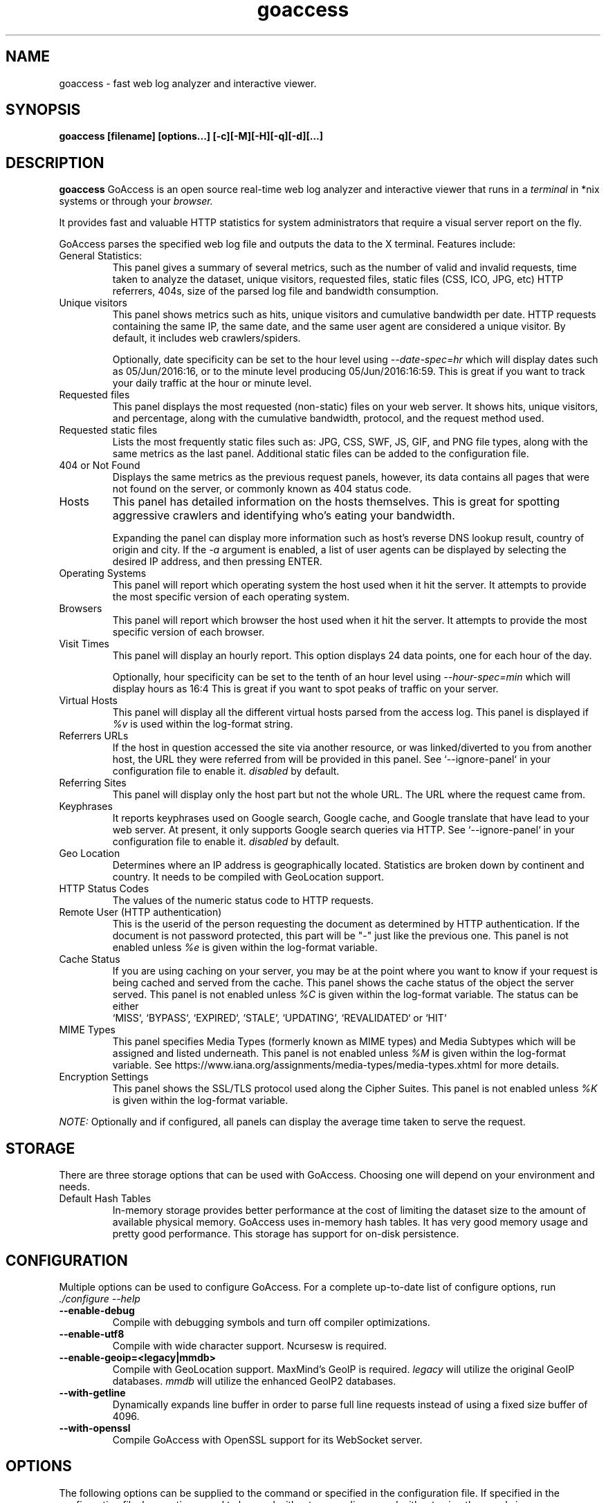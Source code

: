 .TH goaccess 1 "JULY 2022" GNU+Linux "User Manuals"
.SH NAME
goaccess \- fast web log analyzer and interactive viewer.
.SH SYNOPSIS
.LP
.B goaccess [filename] [options...] [-c][-M][-H][-q][-d][...]
.SH DESCRIPTION
.B goaccess
GoAccess is an open source real-time web log analyzer and interactive viewer
that runs in a
.I terminal
in *nix systems or through your
.I browser.
.P
It provides fast and valuable HTTP statistics for system administrators that
require a visual server report on the fly.
.P
GoAccess parses the specified web log file and outputs the data to the X
terminal. Features include:

.IP "General Statistics:"
This panel gives a summary of several metrics, such as the number of valid and
invalid requests, time taken to analyze the dataset, unique visitors, requested
files, static files (CSS, ICO, JPG, etc) HTTP referrers, 404s, size of the
parsed log file and bandwidth consumption.
.IP "Unique visitors"
This panel shows metrics such as hits, unique visitors and cumulative bandwidth
per date. HTTP requests containing the same IP, the same date, and the same
user agent are considered a unique visitor. By default, it includes web
crawlers/spiders.
.IP
Optionally, date specificity can be set to the hour level using
.I --date-spec=hr
which will display dates such as 05/Jun/2016:16, or to the minute level
producing 05/Jun/2016:16:59. This is great if you want to track your daily
traffic at the hour or minute level.
.IP "Requested files"
This panel displays the most requested (non-static) files on your web server.
It shows hits, unique visitors, and percentage, along with the cumulative
bandwidth, protocol, and the request method used.
.IP "Requested static files"
Lists the most frequently static files such as: JPG, CSS, SWF, JS, GIF, and PNG
file types, along with the same metrics as the last panel. Additional static
files can be added to the configuration file.
.IP "404 or Not Found"
Displays the same metrics as the previous request panels, however, its data
contains all pages that were not found on the server, or commonly known as 404
status code.
.IP "Hosts"
This panel has detailed information on the hosts themselves. This is great for
spotting aggressive crawlers and identifying who's eating your bandwidth.

Expanding the panel can display more information such as host's reverse DNS
lookup result, country of origin and city. If the
.I -a
argument is enabled, a list of user agents can be displayed by selecting the
desired IP address, and then pressing ENTER.
.IP "Operating Systems"
This panel will report which operating system the host used when it hit the
server. It attempts to provide the most specific version of each operating
system.
.IP "Browsers"
This panel will report which browser the host used when it hit the server. It
attempts to provide the most specific version of each browser.
.IP "Visit Times"
This panel will display an hourly report. This option displays 24 data points,
one for each hour of the day.
.IP
Optionally, hour specificity can be set to the tenth of an hour level using
.I --hour-spec=min
which will display hours as 16:4 This is great if you want to spot peaks of
traffic on your server.
.IP "Virtual Hosts"
This panel will display all the different virtual hosts parsed from the access
log. This panel is displayed if
.I %v
is used within the log-format string.
.IP "Referrers URLs"
If the host in question accessed the site via another resource, or was
linked/diverted to you from another host, the URL they were referred from will
be provided in this panel. See `--ignore-panel` in your configuration file to
enable it.
.I disabled
by default.
.IP "Referring Sites"
This panel will display only the host part but not the whole URL. The URL where
the request came from.
.IP "Keyphrases"
It reports keyphrases used on Google search, Google cache, and Google translate
that have lead to your web server. At present, it only supports Google search
queries via HTTP. See `--ignore-panel` in your configuration file to enable it.
.I disabled
by default.
.IP "Geo Location"
Determines where an IP address is geographically located. Statistics are broken
down by continent and country. It needs to be compiled with GeoLocation
support.
.IP "HTTP Status Codes"
The values of the numeric status code to HTTP requests.
.IP "Remote User (HTTP authentication)"
This is the userid of the person requesting the document as determined by HTTP
authentication. If the document is not password protected, this part will be
"-" just like the previous one. This panel is not enabled unless
.I %e
is given within the log-format variable.
.IP "Cache Status"
If you are using caching on your server, you may be at the point where you
want to know if your request is being cached and served from the cache. This
panel shows the cache status of the object the server served. This panel is not
enabled unless
.I %C
is given within the log-format variable. The status can be either
 `MISS`, `BYPASS`, `EXPIRED`, `STALE`, `UPDATING`, `REVALIDATED` or `HIT`
.IP "MIME Types"
This panel specifies Media Types (formerly known as MIME types) and Media
Subtypes which will be assigned and listed underneath. This panel is not
enabled unless
.I %M
is given within the log-format variable. See
https://www.iana.org/assignments/media-types/media-types.xhtml for more
details.
.IP "Encryption Settings"
This panel shows the SSL/TLS protocol used along the Cipher Suites. This panel
is not enabled unless
.I %K
is given within the log-format variable.

.P
.I NOTE:
Optionally and if configured, all panels can display the average time taken to
serve the request.

.SH STORAGE
.P
There are three storage options that can be used with GoAccess. Choosing one
will depend on your environment and needs.
.TP
Default Hash Tables
In-memory storage provides better performance at the cost of limiting the
dataset size to the amount of available physical memory. GoAccess uses
in-memory hash tables. It has very good memory usage and pretty good
performance. This storage has support for on-disk persistence.
.SH CONFIGURATION
.P
Multiple options can be used to configure GoAccess. For a complete up-to-date
list of configure options, run
.I ./configure --help
.TP
\fB\-\-enable-debug
Compile with debugging symbols and turn off compiler optimizations.
.TP
\fB\-\-enable-utf8
Compile with wide character support. Ncursesw is required.
.TP
\fB\-\-enable-geoip=<legacy|mmdb>
Compile with GeoLocation support. MaxMind's GeoIP is required.
.I legacy
will utilize the original GeoIP databases.
.I mmdb
will utilize the enhanced GeoIP2 databases.
.TP
\fB\-\-with-getline
Dynamically expands line buffer in order to parse full line requests instead of
using a fixed size buffer of 4096.
.TP
\fB\-\-with-openssl
Compile GoAccess with OpenSSL support for its WebSocket server.
.SH OPTIONS
.P
The following options can be supplied to the command or specified in the
configuration file. If specified in the configuration file, long options need
to be used without prepending -- and without using the equal sign =.
.SS
LOG/DATE/TIME FORMAT
.TP
\fB\-\-time-format=<timeformat>
The time-format variable followed by a space, specifies the log format time
containing either a name of a predefined format (see options below) or any
combination of regular characters and special format specifiers.
.IP
They all begin with a percentage (%) sign. See `man strftime`.
.I %T or %H:%M:%S.
.IP
Note that if a timestamp is given in microseconds,
.I %f
must be used as time-format.
If the timestamp is given in milliseconds
.I %*
must be used as time-format.
.TP
\fB\-\-date-format=<dateformat>
The date-format variable followed by a space, specifies the log format time
containing either a name of a predefined format (see options below) or any
combination of regular characters and special format specifiers.
.IP
They all begin with a percentage (%) sign. See `man strftime`.
.I %Y-%m-%d.
.IP
Note that if a timestamp is given in microseconds,
.I
%f
must be used as date-format.
If the timestamp is given in milliseconds
.I %*
must be used as date-format.
.TP
\fB\-\-datetime-format=<date_time_format>
The date and time format combines the two variables into a single option. This
gives the ability to get the timezone from a request and convert it to another
timezone for output. See
.I --tz=<timezone>
.IP
They all begin with a percentage (%) sign. See `man strftime`. e.g.,
.I %d/%b/%Y:%H:%M:%S %z.
.IP
Note that if --datetime-format is used,
.I %x
must be passed in the log-format variable to represent the date and time field.
.TP
\fB\-\-log-format=<logformat>
The log-format variable followed by a space or
.I \\\\t
for tab-delimited, specifies the log format string.

Note that if there are spaces within the format, the string needs to be
enclosed in single/double quotes. Inner quotes need to be escaped.
.IP
In addition to specifying the raw log/date/time formats, for simplicity, any of
the following predefined log format names can be supplied to the
log/date/time-format variables. GoAccess can also handle one predefined name in
one variable and another predefined name in another variable.
.IP
  COMBINED     - Combined Log Format,
  VCOMBINED    - Combined Log Format with Virtual Host,
  COMMON       - Common Log Format,
  VCOMMON      - Common Log Format with Virtual Host,
  W3C          - W3C Extended Log File Format,
  SQUID        - Native Squid Log Format,
  CLOUDFRONT   - Amazon CloudFront Web Distribution,
  CLOUDSTORAGE - Google Cloud Storage,
  AWSELB       - Amazon Elastic Load Balancing,
  AWSS3        - Amazon Simple Storage Service (S3)
  AWSALB       - Amazon Application Load Balancer
  CADDY        - Caddy's JSON Structured format
.IP
.I Note:
Piping data into GoAccess won't prompt a log/date/time configuration dialog,
you will need to previously define it in your configuration file or in the
command line.
.SS
USER INTERFACE OPTIONS
.TP
\fB\-c \-\-config-dialog
Prompt log/time/date configuration window on program start. Only when curses is
initialized.
.TP
\fB\-i \-\-hl-header
Color highlight active terminal panel.
.TP
\fB\-m \-\-with-mouse
Enable mouse support on main terminal dashboard.
.TP
\fB\-\-\-color=<fg:bg[attrs, PANEL]>
Specify custom colors for the terminal output.

.I Color Syntax
  DEFINITION space/tab colorFG#:colorBG# [attributes,PANEL]

 FG# = foreground color [-1...255] (-1 = default term color)
 BG# = background color [-1...255] (-1 = default term color)

Optionally, it is possible to apply color attributes (multiple attributes are
comma separated), such as:
.I bold,
.I underline,
.I normal,
.I reverse,
.I blink

If desired, it is possible to apply custom colors per panel, that is, a metric
in the REQUESTS panel can be of color A, while the same metric in the BROWSERS
panel can be of color B.

.I Available color definitions:
  COLOR_MTRC_HITS
  COLOR_MTRC_VISITORS
  COLOR_MTRC_DATA
  COLOR_MTRC_BW
  COLOR_MTRC_AVGTS
  COLOR_MTRC_CUMTS
  COLOR_MTRC_MAXTS
  COLOR_MTRC_PROT
  COLOR_MTRC_MTHD
  COLOR_MTRC_HITS_PERC
  COLOR_MTRC_HITS_PERC_MAX
  COLOR_MTRC_VISITORS_PERC
  COLOR_MTRC_VISITORS_PERC_MAX
  COLOR_PANEL_COLS
  COLOR_BARS
  COLOR_ERROR
  COLOR_SELECTED
  COLOR_PANEL_ACTIVE
  COLOR_PANEL_HEADER
  COLOR_PANEL_DESC
  COLOR_OVERALL_LBLS
  COLOR_OVERALL_VALS
  COLOR_OVERALL_PATH
  COLOR_ACTIVE_LABEL
  COLOR_BG
  COLOR_DEFAULT
  COLOR_PROGRESS

See configuration file for a sample color scheme.
.TP
\fB\-\-color-scheme=<1|2|3>
Choose among color schemes.
.I 1
for the default grey scheme.
.I 2
for the green scheme.
.I 3
for the Monokai scheme (shown only if terminal supports 256 colors).
.TP
\fB\-\-crawlers-only
Parse and display only crawlers (bots).
.TP
\fB\-\-html-custom-css=<path/custom.css>
Specifies a custom CSS file path to load in the HTML report.
.TP
\fB\-\-html-custom-js=<path/custom.js>
Specifies a custom JS file path to load in the HTML report.
.TP
\fB\-\-html-report-title=<title>
Set HTML report page title and header.
.TP
\fB\-\-html-refresh=<secs>
Refresh the HTML report every X seconds. The value has to be between 1 and 60
seconds. The default is set to refresh the HTML report every 1 second.
.TP
\fB\-\-html-prefs=<JSON>
Set HTML report default preferences. Supply a valid JSON object containing the
HTML preferences. It allows the ability to customize each panel plot. See
example below.
.IP
.I Note:
The JSON object passed needs to be a one line JSON string. For instance,
.IP
.nf
\-\-html-prefs='{"theme":"bright","perPage":5,"layout":"horizontal","showTables":true,"visitors":{"plot":{"chartType":"bar"}}}'
.fi
.TP
\fB\-\-json-pretty-print
Format JSON output using tabs and newlines.
.IP
.I Note:
This is not recommended when outputting a real-time HTML report since the
WebSocket payload will much much larger.
.TP
\fB\-\-max-items=<number>
The maximum number of items to display per panel. The maximum can be a number
between 1 and n.
.IP
.I Note:
Only the CSV and JSON output allow a maximum number greater than the default
value of 366 (or 50 in the real-time HTML output) items per panel.
.TP
\fB\-\-no-color
Turn off colored output. This is the default output on terminals that do not
support colors.
.TP
\fB\-\-no-column-names
Don't write column names in the terminal output. By default, it displays column
names for each available metric in every panel.
.TP
\fB\-\-no-csv-summary
Disable summary metrics on the CSV output.
.TP
\fB\-\-no-progress
Disable progress metrics [total requests/requests per second].
.TP
\fB\-\-no-tab-scroll
Disable scrolling through panels when TAB is pressed or when a panel is
selected using a numeric key.
.TP
\fB\-\-no-html-last-updated
Do not show the last updated field displayed in the HTML generated report.
.TP
\fB\-\-no-parsing-spinner
Do now show the progress metrics and parsing spinner.
.TP
\fB\-\-tz=<timezone>
Ouputs the report date/time data in the given timezone. Note that it uses the
canonical timezone name. e.g.,
.I Europe/Berlin
or
.I America/Chicago
or
.I Africa/Cairo
If an invalid timezone name is given, the ouput will be in GMT. See
.I --datetime-format
in order to properly specify a timezone in the date/time format.
.SS
SERVER OPTIONS
.P
.I Note
This is just a WebSocket server to provide the raw real-time data.
It is not a WebServer itself. To access your reports html file, you will
still need your own HTTP server, place the generated report in it's document
root dir and open the html file in your browser. The browser will then open
another WebSocket-connection to the ws-server you may setup here,
to keep the dashboard up-to-date.
.TP
\fB\-\-addr
Specify IP address to bind the server to. Otherwise it binds to 0.0.0.0.
.IP
Usually there is no need to specify the address, unless you intentionally would
like to bind the server to a different address within your server.
.TP
\fB\-\-daemonize
Run GoAccess as daemon (only if \fB\-\-real-time-html enabled).
.IP
Note: It's important to make use of absolute paths across GoAccess'
configuration.
.TP
\fB\-\-user-name=<username>
Run GoAccess as the specified user.
.IP
Note: It's important to ensure the user or the users' group can access the
input and output files as well as any other files needed.
Other groups the user belongs to will be ignored.
As such it's advised to run GoAccess behind a SSL proxy as it's unlikely this
user can access the SSL certificates.
.TP
\fB\-\-origin=<url>
Ensure clients send the specified origin header upon the WebSocket handshake.
.TP
\fB\-\-pid-file=<path/goaccess.pid>
Write the daemon PID to a file when used along the --daemonize option.
.TP
\fB\-\-port=<port>
Specify the port to use. By default GoAccess' WebSocket server listens on port
7890.
.TP
\fB\-\-real-time-html
Enable real-time HTML output.
.IP
GoAccess uses its own WebSocket server to push the data from the server to the
client. See http://gwsocket.io for more details how the WebSocket server works.
.TP
\fB\-\-ws-url=<[scheme://]url[:port]>
URL to which the WebSocket server responds. This is the URL supplied to the
WebSocket constructor on the client side.
.IP
Optionally, it is possible to specify the WebSocket URI scheme, such as
.I ws://
or
.I wss://
for unencrypted and encrypted connections. e.g.,
.I
wss://goaccess.io
.IP
If GoAccess is running behind a proxy, you could set the client side to connect
to a different port by specifying the host followed by a colon and the port.
e.g.,
.I goaccess.io:9999
.IP
By default, it will attempt to connect to the generated report's hostname. If
GoAccess is running on a remote server, the host of the remote server should be
specified here. Also, make sure it is a valid host and NOT an http address.
.TP
\fB\-\-ping-interval=<secs>
Enable WebSocket ping with specified interval in seconds. This helps prevent
idle connections getting disconnected.
.TP
\fB\-\-fifo-in=<path/file>
Creates a named pipe (FIFO) that reads from on the given path/file.
.TP
\fB\-\-fifo-out=<path/file>
Creates a named pipe (FIFO) that writes to the given path/file.
.TP
\fB\-\-ssl-cert=<cert.crt>
Path to TLS/SSL certificate. In order to enable TLS/SSL support, GoAccess
requires that \-\-ssl-cert and \-\-ssl-key are used.

Only if configured using --with-openssl
.TP
\fB\-\-ssl-key=<priv.key>
Path to TLS/SSL private key. In order to enable TLS/SSL support, GoAccess
requires that \-\-ssl-cert and \-\-ssl-key are used.

Only if configured using --with-openssl
.SS
FILE OPTIONS
.TP
\fB\-
The log file to parse is read from stdin.
.TP
\fB\-f \-\-log-file=<logfile>
Specify the path to the input log file. If set in the config file, it will take
priority over -f from the command line.
.TP
\fB\-S \-\-log-size=<bytes>
Specify the log size in bytes. This is useful when piping in logs for
processing in which the log size can be explicitly set.
.TP
\fB\-l \-\-debug-file=<debugfile>
Send all debug messages to the specified file.
.TP
\fB\-p \-\-config-file=<configfile>
Specify a custom configuration file to use. If set, it will take priority over
the global configuration file (if any).
.TP
\fB\-\-invalid-requests=<filename>
Log invalid requests to the specified file.
.TP
\fB\-\-unknowns-log=<filename>
Log unknown browsers and OSs to the specified file.
.TP
\fB\-\-no-global-config
Do not load the global configuration file. This directory should normally be
/usr/local/etc, unless specified with
.I --sysconfdir=/dir.
See --dcf option for finding the default configuration file.
.SS
PARSE OPTIONS
.TP
\fB\-a \-\-agent-list
Enable a list of user-agents by host. For faster parsing, do not enable this
flag.
.TP
\fB\-d \-\-with-output-resolver
Enable IP resolver on HTML|JSON output.
.TP
\fB\-e \-\-exclude-ip=<IP|IP-range>
Exclude an IPv4 or IPv6 from being counted.
Ranges can be included as well using a dash in between the IPs (start-end).
.IP
.I Examples:
  exclude-ip 127.0.0.1
  exclude-ip 192.168.0.1-192.168.0.100
  exclude-ip ::1
  exclude-ip 0:0:0:0:0:ffff:808:804-0:0:0:0:0:ffff:808:808
.TP
\fB\-H \-\-http-protocol=<yes|no>
Set/unset HTTP request protocol. This will create a request key containing the
request protocol + the actual request.
.TP
\fB\-M \-\-http-method=<yes|no>
Set/unset HTTP request method. This will create a request key containing the
request method + the actual request.
.TP
\fB\-o \-\-output=<path/file.[json|csv|html]>
Write output to stdout given one of the following files and the corresponding
extension for the output format:
.IP
  /path/file.csv - Comma-separated values (CSV)
  /path/file.json - JSON (JavaScript Object Notation)
  /path/file.html - HTML
.TP
\fB\-q \-\-no-query-string
Ignore request's query string. i.e., www.google.com/page.htm?query =>
www.google.com/page.htm.
.IP
.I Note:
Removing the query string can greatly decrease memory consumption, especially
on timestamped requests.
.TP
\fB\-r \-\-no-term-resolver
Disable IP resolver on terminal output.
.TP
\fB\-\-444-as-404
Treat non-standard status code 444 as 404.
.TP
\fB\-\-4xx-to-unique-count
Add 4xx client errors to the unique visitors count.
.TP
\fB\-\-anonymize-ip
Anonymize the client IP address. The IP anonymization option sets the last
octet of IPv4 user IP addresses and the last 80 bits of IPv6 addresses to
zeros.
e.g., 192.168.20.100 => 192.168.20.0
e.g., 2a03:2880:2110:df07:face:b00c::1 => 2a03:2880:2110:df07::
.TP
\fB\-\-anonymize-level
Specifies the anonymization levels: 1 => default, 2 => strong, 3 => pedantic.
.TS
allbox;
lb lb lb lb
l l l l.
Bits-hidden	Level 1	Level 2	Level 3
T{
.BR IPv4
T}	8	16	24
T{
.BR IPv6
T}	64	80	96
.TE

.TP
\fB\-\-all-static-files
Include static files that contain a query string. e.g.,
/fonts/fontawesome-webfont.woff?v=4.0.3
.TP
\fB\-\-browsers-file=<path>
By default GoAccess parses an "essential/basic" curated list of browsers &
crawlers. If you need to add additional browsers, use this option.
Include an additional delimited list of browsers/crawlers/feeds etc.
See config/browsers.list for an example or
https://raw.githubusercontent.com/allinurl/goaccess/master/config/browsers.list
.TP
\fB\-\-date-spec=<date|hr|min>
Set the date specificity to either date (default), hr to display hours or min
to display minutes appended to the date.
.IP
This is used in the visitors panel. It's useful for tracking visitors at the
hour level. For instance, an hour specificity would yield to display traffic as
18/Dec/2010:19 or minute specificity 18/Dec/2010:19:59.
.TP
\fB\-\-double-decode
Decode double-encoded values. This includes, user-agent, request, and referrer.
.TP
\fB\-\-enable-panel=<PANEL>
Enable parsing and displaying the given panel.
.IP
.I Available panels:
  VISITORS
  REQUESTS
  REQUESTS_STATIC
  NOT_FOUND
  HOSTS
  OS
  BROWSERS
  VISIT_TIMES
  VIRTUAL_HOSTS
  REFERRERS
  REFERRING_SITES
  KEYPHRASES
  STATUS_CODES
  REMOTE_USER
  CACHE_STATUS
  GEO_LOCATION
  MIME_TYPE
  TLS_TYPE
.TP
\fB\-\-hide-referrer=<NEEDLE>
Hide a referrer but still count it. Wild cards are allowed in the needle. i.e.,
*.bing.com.
.TP
\fB\-\-hour-spec=<hr|min>
Set the time specificity to either hour (default) or min to display the tenth
of an hour appended to the hour.
.IP
This is used in the time distribution panel. It's useful for tracking peaks of
traffic on your server at specific times.
.TP
\fB\-\-ignore-crawlers
Ignore crawlers from being counted.
.TP
\fB\-\-ignore-panel=<PANEL>
Ignore parsing and displaying the given panel.
.IP
.I Available panels:
  VISITORS
  REQUESTS
  REQUESTS_STATIC
  NOT_FOUND
  HOSTS
  OS
  BROWSERS
  VISIT_TIMES
  VIRTUAL_HOSTS
  REFERRERS
  REFERRING_SITES
  KEYPHRASES
  STATUS_CODES
  REMOTE_USER
  CACHE_STATUS
  GEO_LOCATION
  MIME_TYPE
  TLS_TYPE
.TP
\fB\-\-ignore-referrer=<referrer>
Ignore referers from being counted. Wildcards allowed. e.g.,
.I
*.domain.com
.I
ww?.domain.*
.TP
\fB\-\-ignore-statics=<req|panel>
Ignore static file requests.

.I req
  Only ignore request from valid requests

.I panels
  Ignore request from panels.

  Note that it will count them towards the total number of requests
.TP
\fB\-\-ignore-status=<CODE>
Ignore parsing and displaying one or multiple status code(s). For multiple
status codes, use this option multiple times.
.TP
\fB\-\-keep-last=<num_days>
Keep the last specified number of days in storage. This will recycle the storage tables. e.g., keep & show only the last 7 days.
.TP
\fB\-\-no-ip-validation
Disable client IP validation. Useful if IP addresses have been obfuscated before
being logged.
The log still needs to contain a placeholder for
.I %h
usually it's a resolved IP. e.g.
.I ord37s19-in-f14.1e100.net.
.TP
\fB\-\-no-strict-status
Disable HTTP status code validation. Some servers would record this value only
if a connection was established to the target and the target sent a response.
Otherwise, it could be recorded as -.
.TP
\fB\-\-num-tests=<number>
Number of lines from the access log to test against the provided log/date/time
format. By default, the parser is set to test 10 lines. If set to 0, the parser
won't test any lines and will parse the whole access log. If a line matches the
given log/date/time format before it reaches
.I <number>,
the parser will consider the log to be valid, otherwise GoAccess will return
EXIT_FAILURE and display the relevant error messages.
.TP
\fB\-\-process-and-exit
Parse log and exit without outputting data. Useful if we are looking to only
add new data to the on-disk database without outputting to a file or a
terminal.
.TP
\fB\-\-real-os
Display real OS names. e.g, Windows XP, Snow Leopard.
.TP
\fB\-\-sort-panel=<PANEL,FIELD,ORDER>
Sort panel on initial load. Sort options are separated by comma. Options are in
the form: PANEL,METRIC,ORDER
.IP
.I Available metrics:
  BY_HITS     - Sort by hits
  BY_VISITORS - Sort by unique visitors
  BY_DATA     - Sort by data
  BY_BW       - Sort by bandwidth
  BY_AVGTS    - Sort by average time served
  BY_CUMTS    - Sort by cumulative time served
  BY_MAXTS    - Sort by maximum time served
  BY_PROT     - Sort by http protocol
  BY_MTHD     - Sort by http method
.IP
.I Available orders:
  ASC
  DESC
.TP
\fB\-\-static-file=<extension>
Add static file extension. e.g.:
.I .mp3
Extensions are case sensitive.
.SS
GEOLOCATION OPTIONS
.TP
\fB\-g \-\-std-geoip
Standard GeoIP database for less memory usage.
.TP
\fB\-\-geoip-database=<geofile>
Specify path to GeoIP database file. i.e., GeoLiteCity.dat.

If using GeoIP2, you will need to download the GeoLite2 City or Country
database from MaxMind.com and use the option --geoip-database to specify the
database. You can also get updated database files for GeoIP legacy, you can
find these as GeoLite Legacy Databases from MaxMind.com. IPv4 and IPv6 files
are supported as well. For updated DB URLs, please see the default GoAccess
configuration file.

.I Note:
--geoip-city-data is an alias of --geoip-database.
.SS
OTHER OPTIONS
.TP
\fB\-h \-\-help
The help.
.TP
\fB\-s \-\-storage
Display current storage method. i.e., B+ Tree, Hash.
.TP
\fB\-V \-\-version
Display version information and exit.
.TP
\fB\-\-dcf
Display the path of the default config file when `-p` is not used.
.SS
PERSISTENCE STORAGE OPTIONS
.TP
\fB\-\-persist
Persist parsed data into disk. If database files exist, files will be
overwritten. This should be set to the first dataset. See examples below.
.TP
\fB\-\-restore
Load previously stored data from disk. If reading persisted data only, the
database files need to exist. See
.I --persist
and examples below.
.TP
\fB\-\-db-path=<dir>
Path where the on-disk database files are stored. The default value is the
.I /tmp
directory.

.SH CUSTOM LOG/DATE FORMAT
GoAccess can parse virtually any web log format.
.P
Predefined options include, Common Log Format (CLF), Combined Log Format
(XLF/ELF), including virtual host, Amazon CloudFront (Download Distribution),
Google Cloud Storage and W3C format (IIS).
.P
GoAccess allows any custom format string as well.
.P
There are two ways to configure the log format.
The easiest is to run GoAccess with
.I -c
to prompt a configuration window. Otherwise, it can be configured under
~/.goaccessrc or the %sysconfdir%.
.IP "time-format"
The
.I time-format
variable followed by a space, specifies the log format time
containing any combination of regular characters and special format specifiers.
They all begin with a percentage (%) sign. See `man strftime`.
.I %T or %H:%M:%S.
.IP
.I Note:
If a timestamp is given in microseconds,
.I
%f
must be used as
.I
time-format
or
.I
%*
if the timestamp is given in milliseconds.
.IP "date-format"
The
.I date-format
variable followed by a space, specifies the log format date containing any
combination of regular characters and special format specifiers. They all begin
with a percentage (%) sign. See `man strftime`. e.g.,
.I %Y-%m-%d.
.IP
.I Note:
If a timestamp is given in microseconds,
.I
%f
must be used as
.I
date-format
or
.I
%*
if the timestamp is given in milliseconds.
.IP "log-format"
The
.I log-format
variable followed by a space or
.I \\\\t
, specifies the log format string.
.IP %x
A date and time field matching the
.I time-format
and
.I date-format
variables. This is used when given a timestamp or the date & time are
concatenated as a single string (e.g., 1501647332 or 20170801235000) instead of
the date and time being in two separated variables.
.IP %t
time field matching the
.I time-format
variable.
.IP %d
date field matching the
.I date-format
variable.
.IP %v
The canonical Server Name of the server serving the request (Virtual Host).
.IP %e
This is the userid of the person requesting the document as determined by HTTP
authentication.
.IP %C
The cache status of the object the server served.
.IP %h
host (the client IP address, either IPv4 or IPv6)
.IP %r
The request line from the client. This requires specific delimiters around the
request (as single quotes, double quotes, or anything else) to be parsable. If
not, we have to use a combination of special format specifiers as %m %U %H.
.IP %q
The query string.
.IP %m
The request method.
.IP %U
The URL path requested.

.I Note:
If the query string is in %U, there is no need to use
.I %q.
However, if the URL path, does not include any query string, you may use
.I %q
and the query string will be appended to the request.
.IP %H
The request protocol.
.IP %s
The status code that the server sends back to the client.
.IP %b
The size of the object returned to the client.
.IP %R
The "Referrer" HTTP request header.
.IP %u
The user-agent HTTP request header.
.IP %K
The TLS encryption settings chosen for the connection. (In Apache LogFormat: %{SSL_PROTOCOL}x)
.IP %k
The TLS encryption settings chosen for the connection. (In Apache LogFormat: %{SSL_CIPHER}x)
.IP %M
The MIME-type of the requested resource. (In Apache LogFormat: %{Content-Type}o)
.IP %D
The time taken to serve the request, in microseconds as a decimal number.
.IP %T
The time taken to serve the request, in seconds with milliseconds resolution.
.IP %L
The time taken to serve the request, in milliseconds as a decimal number.
.IP %^
Ignore this field.
.IP %~
Move forward through the log string until a non-space (!isspace) char is found.
.IP ~h
The host (the client IP address, either IPv4 or IPv6) in a X-Forwarded-For (XFF) field.

It uses a special specifier which consists of a tilde before the host
specifier, followed by the character(s) that delimit the XFF field, which are
enclosed by curly braces. i.e., "~h{, }

For example, "~h{, }" is used in order to parse "11.25.11.53, 17.68.33.17" field
which is delimited by a comma and a space (enclosed by double quotes).

.TS
allbox;
lb lb
l l.
XFF field	specifier
T{
.BR \[dq]192.1.2.3, \~192.68.33.17,\~192.1.1.2\[dq]
T}	\[dq]~h{, }\[dq]
T{
.BR \[dq]192.1.2.12\[dq],\~\[dq]192.68.33.17\[dq]
T}	~h{\[dq], }
T{
.BR 192.1.2.12,\~192.68.33.17
T}	~h{, }
T{
.BR 192.1.2.14\~192.68.33.17\~192.1.1.2
T}	~h{ }
.TE


.P
.I Note:
In order to get the average, cumulative and maximum time served in GoAccess,
you will need to start logging response times in your web server. In Nginx you
can add
.I $request_time
to your log format, or
.I %D
in Apache.
.P
.I Important:
If multiple time served specifiers are used at the same time, the first option
specified in the format string will take priority over the other specifiers.
.P
GoAccess
.I requires
the following fields:
.IP
.I %h
a valid IPv4/6
.IP
.I %d
a valid date
.IP
.I %r
the request
.SH INTERACTIVE MENU
.IP "F1 or h"
Main help.
.IP "F5"
Redraw main window.
.IP "q"
Quit the program, current window or collapse active module
.IP "o or ENTER"
Expand selected module or open window
.IP "0-9 and Shift + 0"
Set selected module to active
.IP "j"
Scroll down within expanded module
.IP "k"
Scroll up within expanded module
.IP "c"
Set or change scheme color.
.IP "TAB"
Forward iteration of modules. Starts from current active module.
.IP "SHIFT + TAB"
Backward iteration of modules. Starts from current active module.
.IP "^f"
Scroll forward one screen within an active module.
.IP "^b"
Scroll backward one screen within an active module.
.IP "s"
Sort options for active module
.IP "/"
Search across all modules (regex allowed)
.IP "n"
Find the position of the next occurrence across all modules.
.IP "g"
Move to the first item or top of screen.
.IP "G"
Move to the last item or bottom of screen.
.SH EXAMPLES
.I Note:
Piping data into GoAccess won't prompt a log/date/time configuration dialog,
you will need to previously define it in your configuration file or in the
command line.

.SS
DIFFERENT OUTPUTS
.P
To output to a terminal and generate an interactive report:
.IP
# goaccess access.log
.P
To generate an HTML report:
.IP
# goaccess access.log -a -o report.html
.P
To generate a JSON report:
.IP
# goaccess access.log -a -d -o report.json
.P
To generate a CSV file:
.IP
# goaccess access.log --no-csv-summary -o report.csv
.P
GoAccess also allows great flexibility for real-time filtering and parsing. For
instance, to quickly diagnose issues by monitoring logs since goaccess was
started:
.IP
# tail -f access.log | goaccess -
.P
And even better, to filter while maintaining opened a pipe to preserve
real-time analysis, we can make use of
.I tail -f
and
a matching pattern tool such as
.I grep, awk, sed,
etc:
.IP
# tail -f access.log | grep -i --line-buffered 'firefox' | goaccess --log-format=COMBINED -
.P
or to parse from the beginning of the file while maintaining the pipe opened
and applying a filter
.IP
# tail -f -n +0 access.log | grep -i --line-buffered 'firefox' | goaccess --log-format=COMBINED -o report.html --real-time-html -
.P
or to convert the log date timezone to a different timezone, e.g., Europe/Berlin
.IP
# goaccess access.log --log-format='%h %^[%x] "%r" %s %b "%R" "%u"' --datetime-format='%d/%b/%Y:%H:%M:%S %z' --tz=Europe/Berlin --date-spec=min
.SS
MULTIPLE LOG FILES
.P
There are several ways to parse multiple logs with GoAccess. The simplest is to
pass multiple log files to the command line:
.IP
# goaccess access.log access.log.1
.P
It's even possible to parse files from a pipe while reading regular files:
.IP
# cat access.log.2 | goaccess access.log access.log.1 -
.P
.I Note
that the single dash is appended to the command line to let GoAccess know that
it should read from the pipe.
.P
Now if we want to add more flexibility to GoAccess, we can do a series of
pipes. For instance, if we would like to process all compressed log files
.I access.log.*.gz
in addition to the current log file, we can do:
.IP
# zcat access.log.*.gz | goaccess access.log -
.P
.I Note:
On Mac OS X, use gunzip -c instead of zcat.
.SS
REAL TIME HTML OUTPUT
.P
GoAccess has the ability to output real-time data in the HTML report. You can
even email the HTML file since it is composed of a single file with no external
file dependencies, how neat is that!
.P
The process of generating a real-time HTML report is very similar to the
process of creating a static report. Only --real-time-html is needed to make it
real-time.
.IP
# goaccess access.log -o /usr/share/nginx/html/site/report.html --real-time-html
.P
By default, GoAccess will use the host name of the generated report.
Optionally, you can specify the URL to which the client's browser will connect
to. See https://goaccess.io/faq for a more detailed example.
.IP
# goaccess access.log -o report.html --real-time-html --ws-url=goaccess.io
.P
By default, GoAccess listens on port 7890, to use a different port other than
7890, you can specify it as (make sure the port is opened):
.IP
# goaccess access.log -o report.html --real-time-html --port=9870
.P
And to bind the WebSocket server to a different address other than 0.0.0.0, you
can specify it as:
.IP
# goaccess access.log -o report.html --real-time-html --addr=127.0.0.1
.P
.I Note:
To output real time data over a TLS/SSL connection, you need to use
.I --ssl-cert=<cert.crt>
and
.I --ssl-key=<priv.key>.
.SS
WORKING WITH DATES
.P
Another useful pipe would be filtering dates out of the web log
.P
The following will get all HTTP requests starting on 05/Dec/2010 until the end
of the file.
.IP
# sed -n '/05\/Dec\/2010/,$ p' access.log | goaccess -a -
.P
or using relative dates such as yesterdays or tomorrows day:
.IP
# sed -n '/'$(date '+%d\/%b\/%Y' -d '1 week ago')'/,$ p' access.log | goaccess -a -
.P
If we want to parse only a certain time-frame from DATE a to DATE b, we can do:
.IP
# sed -n '/5\/Nov\/2010/,/5\/Dec\/2010/ p' access.log | goaccess -a -
.P
If we want to preserve only certain amount of data and recycle storage, we can
keep only a certain number of days. For instance to keep & show the last 5
days:
.IP
# goaccess access.log --keep-last=5
.SS
VIRTUAL HOSTS
.P
Assuming your log contains the virtual host (server blocks) field. For
instance:
.IP
vhost.com:80 10.131.40.139 - - [02/Mar/2016:08:14:04 -0600] "GET /shop/bag-p-20
HTTP/1.1" 200 6715 "-" "Apache (internal dummy connection)"
.P
And you would like to append the virtual host to the request in order to see
which virtual host the top urls belong to
.IP
awk '$8=$1$8' access.log | goaccess -a -
.P
To exclude a list of virtual hosts you can do the following:
.IP
# grep -v "`cat exclude_vhost_list_file`" vhost_access.log | goaccess -
.SS
FILES & STATUS CODES
.P
To parse specific pages, e.g., page views, html, htm, php, etc. within a
request:
.IP
# awk '$7~/\.html|\.htm|\.php/' access.log | goaccess -
.P
Note,
.I $7
is the request field for the common and combined log format, (without Virtual
Host), if your log includes Virtual Host, then you probably want to use
.I $8
instead. It's best to check which field you are shooting for, e.g.:
.IP
# tail -10 access.log | awk '{print $8}'
.P
Or to parse a specific status code, e.g., 500 (Internal Server Error):
.IP
# awk '$9~/500/' access.log | goaccess -
.SS
SERVER
.P
Also, it is worth pointing out that if we want to run GoAccess at lower
priority, we can run it as:
.IP
# nice -n 19 goaccess -f access.log -a
.P
and if you don't want to install it on your server, you can still run it from
your local machine:
.IP
# ssh -n root@server 'tail -f /var/log/apache2/access.log' | goaccess -
.P
Note: SSH requires
.I -n
so GoAccess can read from stdin. Also, make sure to use SSH keys for
authentication as it won't work if a passphrase is required.
.SS
INCREMENTAL LOG PROCESSING
.P
GoAccess has the ability to process logs incrementally through its internal
storage and dump its data to disk. It works in the following way:

.nr step 1 1
.IP \n[step] 3
A dataset must be persisted first with
.I --persist,
then the same dataset can be loaded with
.IP \n+[step]
.I --restore.
If new data is passed (piped or through a log file), it will append it to the
original dataset.

.P
NOTES

GoAccess keeps track of inodes of all the files processed (assuming files will
stay on the same partition), in addition, it extracts a snippet of data from
the log along with the last line parsed of each file and the timestamp of the
last line parsed. e.g.,
inode:29627417|line:20012|ts:20171231235059

First it compares if the snippet matches the log being parsed, if it does, it
assumes the log hasn't changed dramatically, e.g., hasn't been truncated. If
the inode does not match the current file, it parses all lines. If the current
file matches the inode, it then reads the remaining lines and updates the count
of lines parsed and the timestamp. As an extra precaution, it won't parse log
lines with a timestamp ≤ than the one stored.

Piped data works based off the timestamp of the last line read. For instance,
it will parse and discard all incoming entries until it finds a timestamp >=
than the one stored.

.P
For instance:
.IP
// last month access log
.br
# goaccess access.log.1 --persist
.P
then, load it with
.IP
// append this month access log, and preserve new data
.br
# goaccess access.log --restore --persist
.P
To read persisted data only (without parsing new data)
.IP
# goaccess --restore
.P
.SH NOTES
Each active panel has a total of 366 items or 50 in the real-time HTML report.
The number of items is customizable using
.I max-items
Note that HTML, CSV and JSON output allow a maximum number greater than the
default value of 366 items per panel.
.P
A hit is a request (line in the access log), e.g., 10 requests = 10 hits. HTTP
requests with the same IP, date, and user agent are considered a unique visit.
.P
The generated report will attempt to reconnect to the WebSocket server after 1
second with exponential backoff. It will attempt to connect 20 times.
.SH BUGS
If you think you have found a bug, please send me an email to
.I goaccess@prosoftcorp.com
or use the issue tracker in https://github.com/allinurl/goaccess/issues
.SH AUTHOR
Gerardo Orellana <hello@goaccess.io>
For more details about it, or new releases, please visit
https://goaccess.io
